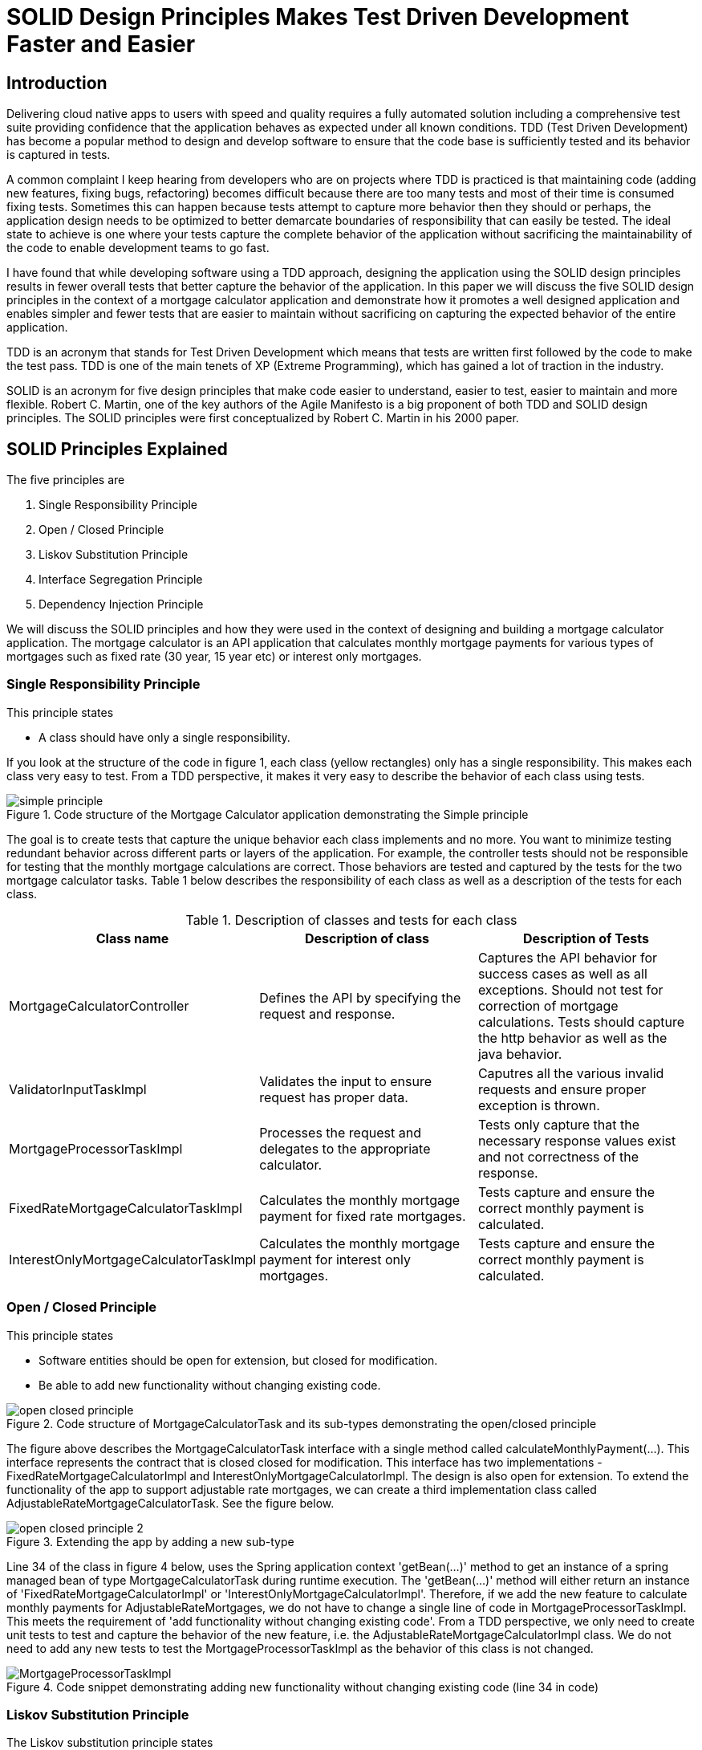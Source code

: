 
= SOLID Design Principles Makes Test Driven Development Faster and Easier

== Introduction
Delivering cloud native apps to users with speed and quality requires a fully automated solution including a comprehensive test suite providing confidence that the application behaves as expected under all known conditions.
TDD (Test Driven Development) has become a popular method to design and develop software to ensure that the code base is sufficiently tested and its behavior is captured in tests.

A common complaint I keep hearing from developers who are on projects where TDD is practiced is that maintaining code (adding new features, fixing bugs, refactoring) becomes difficult because there are too many tests and most of their time is consumed fixing tests.
Sometimes this can happen because tests attempt to capture more behavior then they should or perhaps, the application design needs to be optimized to better demarcate boundaries of responsibility that can easily be tested.
The ideal state to achieve is one where your tests capture the complete behavior of the application without sacrificing the maintainability of the code to enable development teams to go fast.

I have found that while developing software using a TDD approach, designing the application using the SOLID design principles results in fewer overall tests that better capture the behavior of the application.
In this paper we will discuss the five SOLID design principles in the context of a mortgage calculator application and demonstrate how it promotes a well designed application and enables simpler and fewer tests that are easier to maintain
without sacrificing on capturing the expected behavior of the entire application.

TDD is an acronym that stands for Test Driven Development which means that tests are written first followed by the code to make the test pass.
TDD is one of the main tenets of XP (Extreme Programming), which has gained a lot of traction in the industry.

SOLID is an acronym for five design principles that make code easier to understand, easier to test, easier to maintain and more flexible.
Robert C. Martin, one of the key authors of the Agile Manifesto is a big proponent of both TDD and SOLID design principles.
The SOLID principles were first conceptualized by Robert C. Martin in his 2000 paper.

== SOLID Principles Explained

The five principles are

. Single Responsibility Principle
. Open / Closed Principle
. Liskov Substitution Principle
. Interface Segregation Principle
. Dependency Injection Principle

We will discuss the SOLID principles and how they were used in the context of designing and building a mortgage calculator application.
The mortgage calculator is an API application that calculates monthly mortgage payments for various types of mortgages such as
fixed rate (30 year, 15 year etc) or interest only mortgages.


=== Single Responsibility Principle

This principle states

* A class should have only a single responsibility.

If you look at the structure of the code in figure 1, each class (yellow rectangles) only has a single responsibility.
This makes each class very easy to test.  From a TDD perspective, it makes it very easy to describe the behavior of each class using tests.

.Code structure of the Mortgage Calculator application demonstrating the Simple principle
image::images/simple-principle.png[]

The goal is to create tests that capture the unique behavior each class implements and no more. You want to minimize testing redundant behavior
across different parts or layers of the application.  For example, the controller tests should not be responsible for testing that the monthly mortgage
calculations are correct.  Those behaviors are tested and captured by the tests for the two mortgage calculator tasks.
Table 1 below describes the responsibility of each class as well as a description of the tests for each class.

.Description of classes and tests for each class
[options="header,footer"]
|=======================
|Class name|Description of class     |Description of Tests
|MortgageCalculatorController    |Defines the API by specifying the request and response.     |Captures the API behavior for success cases as well as all exceptions. Should not test for correction of mortgage calculations. Tests should capture the http behavior as well as the java behavior.
|ValidatorInputTaskImpl    |Validates the input to ensure request has proper data.     |Caputres all the various invalid requests and ensure proper exception is thrown.
|MortgageProcessorTaskImpl    |Processes the request and delegates to the appropriate calculator.    |Tests only capture that the necessary response values exist and not correctness of the response.
|FixedRateMortgageCalculatorTaskImpl    |Calculates the monthly mortgage payment for fixed rate mortgages.|Tests capture and ensure the correct monthly payment is calculated.
|InterestOnlyMortgageCalculatorTaskImpl    |Calculates the monthly mortgage payment for interest only mortgages.|Tests capture and ensure the correct monthly payment is calculated.
|=======================


=== Open / Closed Principle

This principle states

* Software entities should be open for extension, but closed for modification.

* Be able to add new functionality without changing existing code.

.Code structure of MortgageCalculatorTask and its sub-types demonstrating the open/closed principle
image::images/open-closed-principle.png[]

The figure above describes the MortgageCalculatorTask interface with a single method called calculateMonthlyPayment(...).
This interface represents the contract that is closed closed for modification.
This interface has two implementations - FixedRateMortgageCalculatorImpl and InterestOnlyMortgageCalculatorImpl.
The design is also open for extension. To extend the functionality of the app to support adjustable rate mortgages,
we can create a third implementation class called AdjustableRateMortgageCalculatorTask.  See the figure below.

.Extending the app by adding a new sub-type
image::images/open-closed-principle-2.png[]

Line 34 of the class in figure 4 below, uses the Spring application context 'getBean(...)' method to get an instance of a spring managed bean of type MortgageCalculatorTask during runtime execution.
The 'getBean(...)' method will either return an instance of 'FixedRateMortgageCalculatorImpl' or 'InterestOnlyMortgageCalculatorImpl'.
Therefore, if we add the new feature to calculate monthly payments for AdjustableRateMortgages, we do not have to change a single line of code in MortgageProcessorTaskImpl.
This meets the requirement of 'add functionality without changing existing code'.
From a TDD perspective, we only need to create unit tests to test and capture the behavior of the new feature, i.e. the AdjustableRateMortgageCalculatorImpl class.
We do not need to add any new tests to test the MortgageProcessorTaskImpl as the behavior of this class is not changed.

.Code snippet demonstrating adding new functionality without changing existing code (line 34 in code)
image::images/MortgageProcessorTaskImpl.png[]


=== Liskov Substitution Principle

The Liskov substitution principle states

* Objects in a program should be replaceable with instances of their subtypes without altering the correctness of that program.

This principle is closely related to the Open/Closed principal.
This principle defines that objects of a superclass shall be replaceable with objects of its subclasses without breaking the application.
That requires the objects of your subclasses to behave in the same way as the objects of your superclass.

In our example ‘FixedRateMortgageCalculatorTaskImpl’ and ‘InterestOnlyMortgageCalculatorTaskImpl’ implement the MortgageCalculatorTask interface so they are a type or sub-class of MortgageCalculatorTask.

The code in MortgageProcessorTaskImpl.process(…) invokes the calculate method on whatever bean implementation gets injected into it (i.e. FixedRate or InterestOnly) at runtime.
We can easily add new types of mortgage calculators and the MortgageProcessorTaskImpl class would not have to change at all.  The application does not break by doing this.

The implication from a unit test perspective is that unit tests need to be written for only the new feature (i.e a new mortgage calculator type) as there is no risk of breaking other parts of the application.

=== Interface Segregation Principle

The interface segregation principle states

* Many client-specific interfaces are better than one general-purpose interface

In our mortgage application app, the 'MortgageCalculatorTask' interface has a single method called 'calculateMonthlyPayment'.
This interface is implemented by two classes.  If we were to add additional capability to the app, for example, showing amortization schedule,
the principle states to segregate the interface by defining a new interface instead of adding a new method to the existing 'MortgageCalculatorTask' interface.


=== Dependency Injection Principle

The dependency injection principle states

* High-level modules should not depend on low-level modules. Both should depend on abstractions.

* Abstractions should not depend on details. Details should depend on abstractions.

To explain the first statement, lets look at figure 1 in the 'Simple Principle' section; we can see that the MortgageCalculatorController class which is the higher level module,
and its lower level module, which is the MortgageProcessorTaskImpl do not depend on each other.  They both depend on the abstraction which is the MortgageProcessorTask interface.
MortgageCalculatorController is only aware of the interface and is not aware of any concrete implementation classes.
Similarly, MortgageProcessorTaskImpl depends on the MortgageProcessorTask interface via the implementation relationship. It is not aware of who uses it.
Furthermore, you can see from the design of the MortgageCalculatorController class, the dependencies are injected by the constructor.  See figure below.
The Spring @Autowired annotation is added to the constructor which does the actual injection of the dependent java objects which are Spring beans.
This concept is known as inversion of control where the framework (i.e. Spring) instantiates and manages the classes as opposed to the developer having to do so explicitly.

.Figure 5:Dependencies are injected in the constructor using Spring @Autowired annotation (line 21 in the code)
image::images/MortgageCalculatorController.png[]

The significance of this is that it makes testing easier.  For example, to test the higher level module, MortgageCalculatorController, I want to mock all its dependencies.
From a test perspective, I can simply inject the mock dependent objects in order to ensure that the class under test is behaving as expected.
Furthermore, in this case, since we are testing the behavior of the controller, the tests only need to cover expected response type, exceptions thrown, http api behavior, etc. that are not covered by other parts of the code.
There is no need for controller tests to test the behavior of the mortgage calculation formulas or any other part of the system.  This would be redundant and would make any future code maintenance more costly as more time would need to be spent fixing broken tests.

If we had instantiated the dependencies directly in the code (line 20 and 21) as shown in the figure below, then we would not be able to mock the dependencies complicating the testing effort.

.Figure 6: Dependencies are instantiated directly in the code (line 20 and 21 in the code) making testing of the controller more difficult
image::images/MortgageCalculatorController_NoDependencyInjection.png[]

To explain the second statement, lets further analyze the MortgageCalculatorTask interface and its two implementations,
'FixedRateMortgageCalculatorTaskImpl' and InterestOnlyMortgageCalculatorTaskImpl as shown in figure 2.
The interface is the 'abstraction' and the two implementations are the details.  The principle basically states that i should
be able to change the implementation without affecting the behavior of the application.  So If I change the implementation of the
'FixedRateMortgageCalculatorTaskImpl -> calculateMonthlyPayment(...)' method, it will not affect the behavior of the app as a whole.
From a TDD and test perspective, I only need to ensure that the new implementation is properly tested and the monthly mortgage payment calculations behave correctly.
All other layers in the code from both a test and implementation perspective should not be affected.  Therefore, you should not expect any broken tests
due to refactoring the implementation.

== Conclusion

In this paper we analyzed how adopting the SOLID design principles while doing test driven development (TDD), makes the application easier to maintain, easier to test and enables
development teams to deliver quality code with speed over a long period of time.
One of the key detriments to going fast is having an overly large test suite and a non-optimized application design.
The SOLID principles, helps you to build a well designed application.  From a TDD perspective, you can design your tests in a way where
the complete behavior of the app is captured and tested, while minimizing the number of tests including redundant tests.


== Bibliography
1. Design Principles and Design Patterns, Robert C. Martin, https://fi.ort.edu.uy/innovaportal/file/2032/1/design_principles.pdf
2. The Agile Manifesto, https://agilemanifesto.org/principles.html
